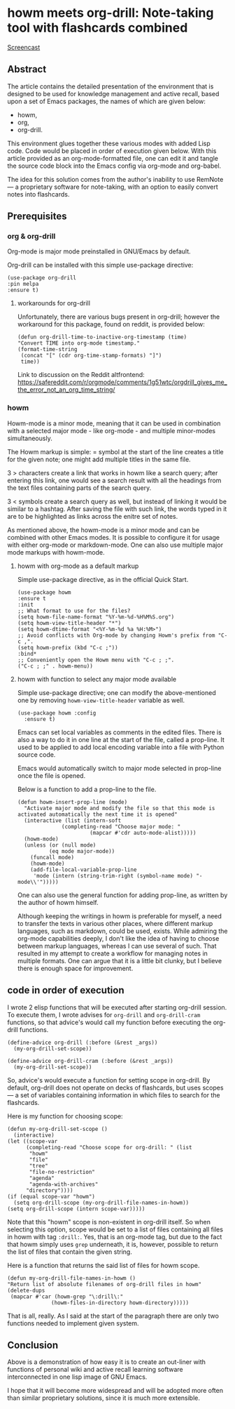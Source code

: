 # -*- mode: org; -*-
* howm meets org-drill: Note-taking tool with flashcards combined

[[https://github.com/user-attachments/assets/c1133f42-9b48-42be-9b50-08254ac86b60][Screencast]]

** Abstract

The article contains the detailed presentation of the environment that is designed
 to be used for knowledge management and active recall,
based upon a set of Emacs packages, the names of which are given below:
- howm,
- org,
- org-drill.

This environment glues together these various modes with added Lisp code.
Code would be placed in order of execution given below. With this
article provided as an org-mode-formatted file, one can
edit it and tangle the source code block into the Emacs config via org-mode and org-babel.

The idea for this solution comes from the author's inability to use RemNote —
a proprietary software for note-taking, with an option to easily convert
notes into flashcards.

** Prerequisites

*** org & org-drill
Org-mode is major mode preinstalled in GNU/Emacs by default.

Org-drill can be installed with this simple use-package directive:
#+begin_src elisp
      (use-package org-drill
      :pin melpa
      :ensure t)
#+end_src

**** workarounds for org-drill
Unfortunately, there are various bugs present in org-drill; however 
the workaround for this package, found on reddit, is provided below:
#+begin_src elisp
  (defun org-drill-time-to-inactive-org-timestamp (time)
  "Convert TIME into org-mode timestamp."
  (format-time-string
   (concat "[" (cdr org-time-stamp-formats) "]")
   time))
#+end_src


Link to discussion on the Reddit altfrontend:
https://safereddit.com/r/orgmode/comments/1g51wtc/orgdrill_gives_me_the_error_not_an_org_time_string/

*** howm
Howm-mode is a minor mode, meaning that it can be used in
combination with a selected major mode - like org-mode - and
multiple minor-modes simultaneously.

The Howm markup is simple: = symbol at the start of the line creates
a title for the given note; one might add multiple titles in the
same file.

3 > characters create a link that works in howm like a search query; after
entering this link, one would see a search result with all the headings from the
text files containing parts of the search query.

3 < symbols create a search query as well, but instead of linking it
would be similar to a hashtag. After saving the file with such link,
the words typed in it are to be highlighted as links across the enitre set of notes.

As mentioned above, the howm-mode is a minor mode and can be combined with
other Emacs modes. It is possible to configure it for usage with either org-mode
or markdown-mode. One can also use multiple major mode
markups with howm-mode.

**** howm with org-mode as a default markup

Simple use-package directive, as in the official Quick Start.

#+begin_src elisp
  (use-package howm
  :ensure t
  :init
  ;; What format to use for the files?
  (setq howm-file-name-format "%Y-%m-%d-%H%M%S.org")
  (setq howm-view-title-header "*")
  (setq howm-dtime-format "<%Y-%m-%d %a %H:%M>")
  ;; Avoid conflicts with Org-mode by changing Howm's prefix from "C-c ,".
  (setq howm-prefix (kbd "C-c ;"))
  :bind*
  ;; Conveniently open the Howm menu with "C-c ; ;".
  ("C-c ; ;" . howm-menu))
#+end_src



**** howm with function to select any major mode available
Simple use-package directive; one can modify the above-mentioned one
by removing =howm-view-title-header= variable as well.

#+begin_src elisp
     (use-package howm :config
       :ensure t)
#+end_src

Emacs can set local variables as comments in the edited files. There is
also a way to do it in one line at the start of the file, called
a prop-line. It used to be applied to add local encoding variable into
a file with Python source code.

Emacs would automatically switch to major mode selected in
prop-line once the file is opened.

Below is a function to add a prop-line to the file.

#+begin_src elisp
    (defun howm-insert-prop-line (mode)
      "Activate major mode and modify the file so that this mode is
    activated automatically the next time it is opened"
      (interactive (list (intern-soft
			      (completing-read "Choose major mode: "
					       (mapcar #'cdr auto-mode-alist)))))
	  (howm-mode)
	  (unless (or (null mode)
		      (eq mode major-mode))
	    (funcall mode)
	    (howm-mode)
	    (add-file-local-variable-prop-line
	     'mode (intern (string-trim-right (symbol-name mode) "-mode\\'")))))
#+end_src

One can also use the general function for adding prop-line, as written by the author
of howm himself.

Although keeping the writings in howm is preferable for myself, a need to transfer
the texts in various other places, where different markup languages, such as
markdown, could be used, exists. While admiring the org-mode capabilities deeply,
I don't like the idea of having to choose between markup languages, whereas I can use
several of such. That resulted in my attempt to create a workflow for managing notes in
multiple formats. One can argue that it is a little bit clunky, but I
believe there is enough space for improvement.

** code in order of execution

I wrote 2 elisp functions that will be executed after starting
org-drill session. To execute them, I wrote advises for =org-drill= and
=org-drill-cram= functions, so that advice's would call my function
before executing the org-drill functions.

#+begin_src elisp
  (define-advice org-drill (:before (&rest _args))
    (my-org-drill-set-scope))

  (define-advice org-drill-cram (:before (&rest _args))
    (my-org-drill-set-scope))
#+end_src

So, advice's would execute a function for setting scope in org-drill.
By default, org-drill does not operate on decks of flashcards, but uses
scopes — a set of variables containing information in which files to search
for the flashcards.

Here is my function for choosing scope:

#+begin_src elisp
    (defun my-org-drill-set-scope ()
      (interactive)
	(let ((scope-var
	      (completing-read "Choose scope for org-drill: " (list
		   "howm"
		   "file"
		   "tree"
		   "file-no-restriction"
		   "agenda"
		   "agenda-with-archives"
		  "directory"))))
	(if (equal scope-var "howm")
      (setq org-drill-scope (my-org-drill-file-names-in-howm))
    (setq org-drill-scope (intern scope-var)))))
#+end_src


Note that this "howm" scope is non-existent in org-drill itself. So 
when selecting this option, scope would be set to a list of files
containing all files in howm with tag =:drill:=.  Yes, that is
an org-mode tag, but due to the fact that howm simply uses =grep=
underneath, it is, however, possible to return the list of files that contain
the given string.

Here is a function that returns the said list of files for howm scope.

#+begin_src elisp
  (defun my-org-drill-file-names-in-howm ()
  "Return list of absolute filenames of org-drill files in howm"
  (delete-dups
   (mapcar #'car (howm-grep "\:drill\:"
			    (howm-files-in-directory howm-directory)))))
#+end_src

That is all, really. As I said at the start of the paragraph there are
only two functions needed to implement given system.

** Conclusion

Above is a demonstration of how easy it is to create an out-liner with functions of
personal wiki and active recall learning software interconnected in
one lisp image of GNU Emacs.

I hope that it will become more widespread and will be adopted more often
than similar proprietary solutions, since it is much more extensible.
